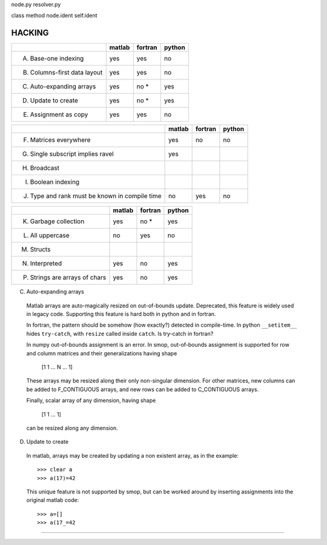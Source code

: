 node.py     resolver.py

class       method
node.ident  self.ident



=========
HACKING
=========

+-----------------------------------------+-------+-------+-------+
|                                         |matlab |fortran|python |
+=========================================+=======+=======+=======+
|                                         |       |       |       |
|   A. Base-one indexing                  |  yes  | yes   |  no   |
+-----------------------------------------+-------+-------+-------+
|                                         |       |       |       |
|   B. Columns-first data layout          |  yes  | yes   |  no   |
+-----------------------------------------+-------+-------+-------+
|   C. Auto-expanding arrays              |  yes  | no *  |  yes  |
+-----------------------------------------+-------+-------+-------+
|   D. Update to create                   |  yes  | no *  |  yes  |
+-----------------------------------------+-------+-------+-------+
|   E. Assignment as copy                 |  yes  |  yes  |   no  |
+-----------------------------------------+-------+-------+-------+


+-----------------------------------------+-------+-------+-------+
|                                         |matlab |fortran|python |
+=========================================+=======+=======+=======+
|   F. Matrices everywhere                |  yes  |  no   |   no  |
+-----------------------------------------+-------+-------+-------+
|   G. Single subscript implies ravel     |  yes  |       |       |
+-----------------------------------------+-------+-------+-------+
|   H. Broadcast                          |       |       |       |
+-----------------------------------------+-------+-------+-------+
|   I. Boolean indexing                   |       |       |       |
+-----------------------------------------+-------+-------+-------+
|   J. Type and rank must be known        |  no   | yes   |  no   |
|      in compile time                    |       |       |       |
+-----------------------------------------+-------+-------+-------+

+-----------------------------------------+-------+-------+-------+
|                                         |matlab |fortran|python |
+=========================================+=======+=======+=======+
|   K. Garbage collection                 |  yes  | no *  |  yes  |
+-----------------------------------------+-------+-------+-------+
|   L. All uppercase                      |  no   | yes   |  no   |
+-----------------------------------------+-------+-------+-------+
|   M. Structs                            |       |       |       |
+-----------------------------------------+-------+-------+-------+
|   N. Interpreted                        |  yes  | no    |  yes  |
+-----------------------------------------+-------+-------+-------+
|   P. Strings are arrays of chars        |  yes  | no    |  yes  |
+-----------------------------------------+-------+-------+-------+

C. Auto-expanding arrays
  Matlab arrays are auto-magically resized on out-of-bounds
  update.  Deprecated, this feature is widely used in legacy code.
  Supporting this feature is hard both in python and in fortran.

  In fortran, the pattern should be somehow (how exactly?) detected in
  compile-time.  In python ``__setitem__`` hides ``try-catch``, with
  ``resize`` called inside ``catch``.  Is try-catch in fortran?

  In numpy out-of-bounds assignment is an error.  In smop,
  out-of-bounds assignment is supported for row and column matrices
  and their generalizations having shape

      [1 1 ... N ... 1]

  These arrays may be resized along their only non-singular dimension.
  For other matrices, new columns can be added to F_CONTIGUOUS arrays,
  and new rows can be added to C_CONTIGUOUS arrays.

  Finally, scalar array of any dimension, having shape

      [1 1 ... 1]

  can be resized along any dimension.

D. Update to create
  In matlab, arrays may be created by  updating a non existent array,
  as in the example::

      >>> clear a
      >>> a(17)=42

  This unique feature is not supported by smop, but can be worked
  around by inserting assignments into the original matlab code::

      >>> a=[]
      >>> a(17_=42

-------------------------------------

.. vim:tw=70
